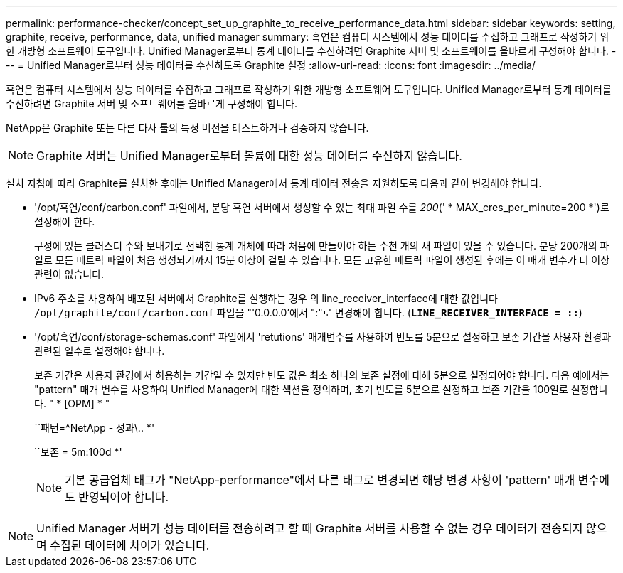 ---
permalink: performance-checker/concept_set_up_graphite_to_receive_performance_data.html 
sidebar: sidebar 
keywords: setting, graphite, receive, performance, data, unified manager 
summary: 흑연은 컴퓨터 시스템에서 성능 데이터를 수집하고 그래프로 작성하기 위한 개방형 소프트웨어 도구입니다. Unified Manager로부터 통계 데이터를 수신하려면 Graphite 서버 및 소프트웨어를 올바르게 구성해야 합니다. 
---
= Unified Manager로부터 성능 데이터를 수신하도록 Graphite 설정
:allow-uri-read: 
:icons: font
:imagesdir: ../media/


[role="lead"]
흑연은 컴퓨터 시스템에서 성능 데이터를 수집하고 그래프로 작성하기 위한 개방형 소프트웨어 도구입니다. Unified Manager로부터 통계 데이터를 수신하려면 Graphite 서버 및 소프트웨어를 올바르게 구성해야 합니다.

NetApp은 Graphite 또는 다른 타사 툴의 특정 버전을 테스트하거나 검증하지 않습니다.


NOTE: Graphite 서버는 Unified Manager로부터 볼륨에 대한 성능 데이터를 수신하지 않습니다.

설치 지침에 따라 Graphite를 설치한 후에는 Unified Manager에서 통계 데이터 전송을 지원하도록 다음과 같이 변경해야 합니다.

* '/opt/흑연/conf/carbon.conf' 파일에서, 분당 흑연 서버에서 생성할 수 있는 최대 파일 수를 _200_(' * MAX_cres_per_minute=200 *')로 설정해야 한다.
+
구성에 있는 클러스터 수와 보내기로 선택한 통계 개체에 따라 처음에 만들어야 하는 수천 개의 새 파일이 있을 수 있습니다. 분당 200개의 파일로 모든 메트릭 파일이 처음 생성되기까지 15분 이상이 걸릴 수 있습니다. 모든 고유한 메트릭 파일이 생성된 후에는 이 매개 변수가 더 이상 관련이 없습니다.

* IPv6 주소를 사용하여 배포된 서버에서 Graphite를 실행하는 경우 의 line_receiver_interface에 대한 값입니다 `/opt/graphite/conf/carbon.conf` 파일을 "'0.0.0.0'에서 ":"로 변경해야 합니다. (`*LINE_RECEIVER_INTERFACE = ::*`)
* '/opt/흑연/conf/storage-schemas.conf' 파일에서 'retutions' 매개변수를 사용하여 빈도를 5분으로 설정하고 보존 기간을 사용자 환경과 관련된 일수로 설정해야 합니다.
+
보존 기간은 사용자 환경에서 허용하는 기간일 수 있지만 빈도 값은 최소 하나의 보존 설정에 대해 5분으로 설정되어야 합니다. 다음 예에서는 "pattern" 매개 변수를 사용하여 Unified Manager에 대한 섹션을 정의하며, 초기 빈도를 5분으로 설정하고 보존 기간을 100일로 설정합니다. " * [OPM] * "

+
``패턴=^NetApp - 성과\.. *'

+
``보존 = 5m:100d *'

+
[NOTE]
====
기본 공급업체 태그가 "NetApp-performance"에서 다른 태그로 변경되면 해당 변경 사항이 'pattern' 매개 변수에도 반영되어야 합니다.

====


[NOTE]
====
Unified Manager 서버가 성능 데이터를 전송하려고 할 때 Graphite 서버를 사용할 수 없는 경우 데이터가 전송되지 않으며 수집된 데이터에 차이가 있습니다.

====